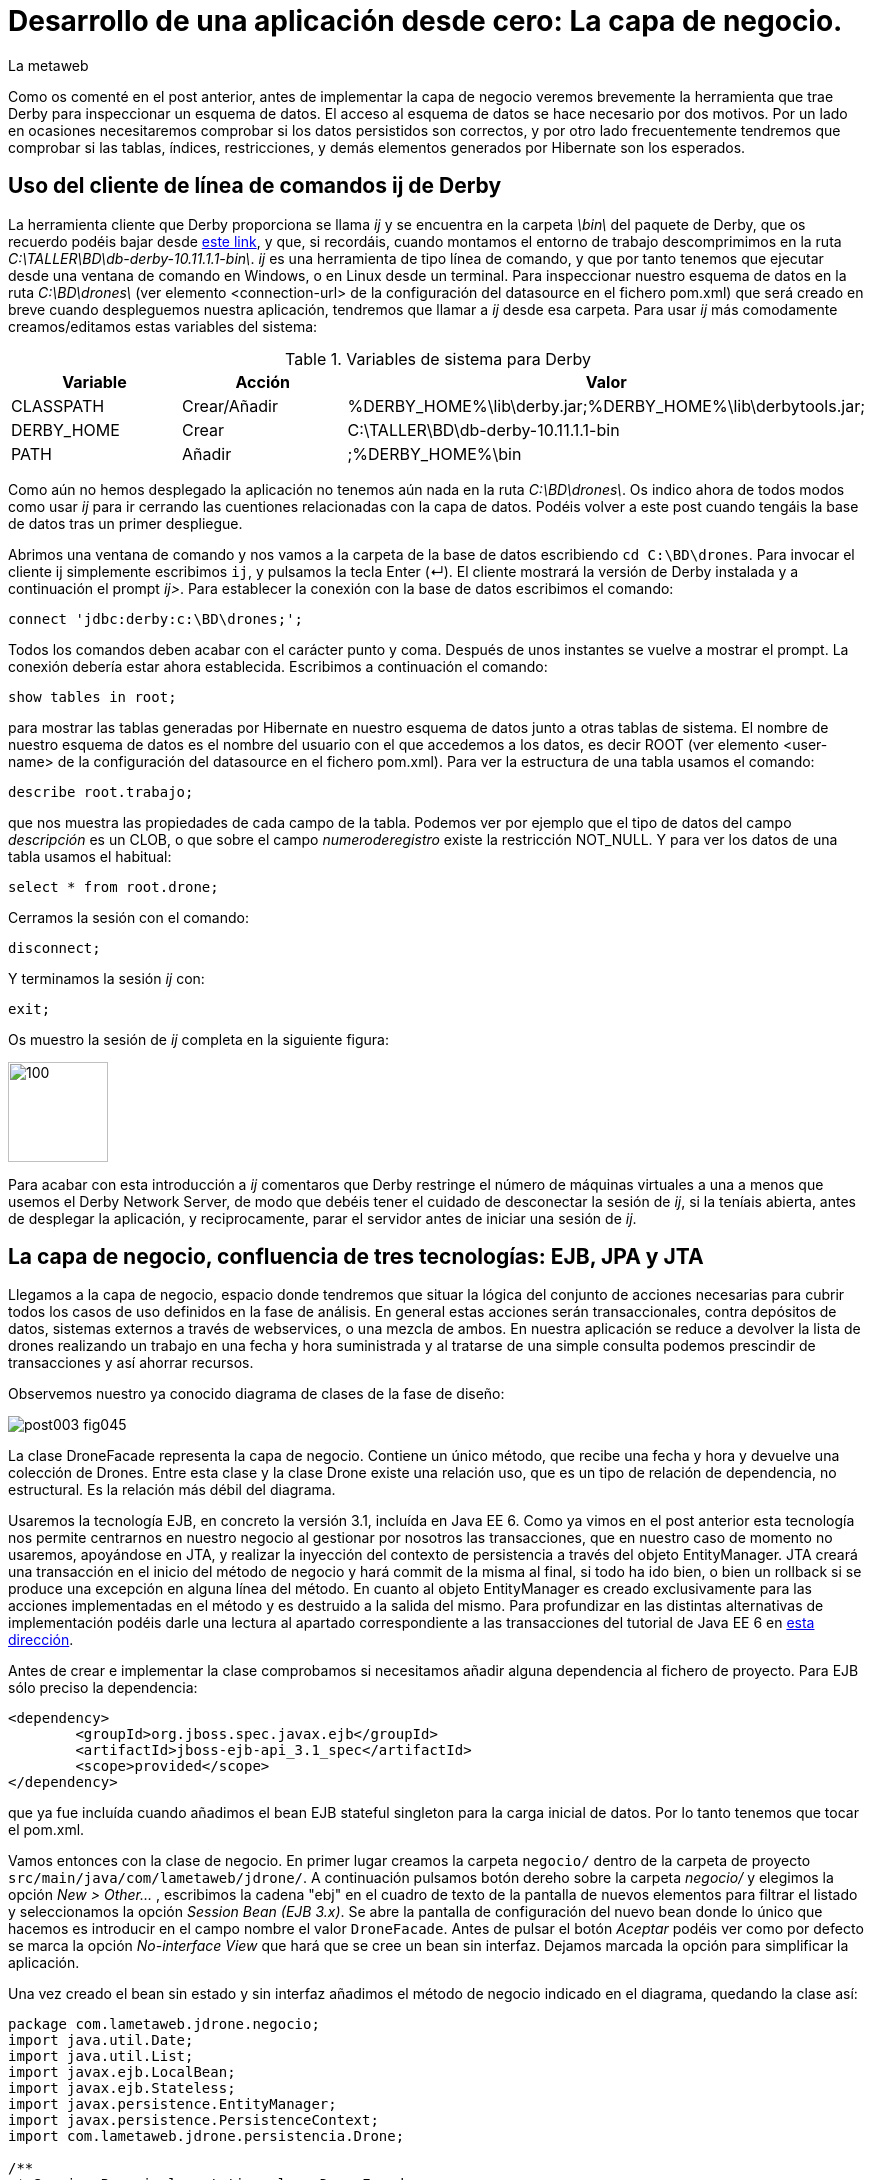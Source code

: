 = Desarrollo de una aplicación desde cero: La capa de negocio.
La metaweb
:hp-tags: ij, EJB, JPA, Derby, Hibernate Tools, Datasource Explorer
:published_at: 2015-06-23

Como os comenté en el post anterior, antes de implementar la capa de negocio veremos brevemente la herramienta que trae Derby para inspeccionar un esquema de datos. El acceso al esquema de datos se hace necesario por dos motivos. Por un lado en ocasiones necesitaremos comprobar si los datos persistidos son correctos, y por otro lado frecuentemente tendremos que comprobar si las tablas, índices, restricciones, y demás elementos generados por Hibernate son los esperados.

== Uso del cliente de línea de comandos ij de Derby 

La herramienta cliente que Derby proporciona se llama _ij_ y se encuentra en la carpeta _\bin\_ del paquete de Derby, que os recuerdo podéis bajar desde http://apache.rediris.es//db/derby/db-derby-10.11.1.1/db-derby-10.11.1.1-bin.zip[este link], y que, si recordáis, cuando montamos el entorno de trabajo descomprimimos en la ruta _C:\TALLER\BD\db-derby-10.11.1.1-bin\_. _ij_ es una herramienta de tipo línea de comando, y que por tanto tenemos que ejecutar desde una ventana de comando en Windows, o en Linux desde un terminal. Para inspeccionar nuestro esquema de datos en la ruta _C:\BD\drones\_ (ver elemento <connection-url> de la configuración del datasource en el fichero pom.xml) que será creado en breve cuando despleguemos nuestra aplicación, tendremos que llamar a _ij_ desde esa carpeta. Para usar _ij_ más comodamente creamos/editamos estas variables del sistema:

.Variables de sistema para Derby
[cols="1,1,2"]
|===
h|[small]#Variable# 
h|[small]#Acción#
h|[small]#Valor#

|[small]#CLASSPATH#
|[small]#Crear/Añadir#
|[small]#%DERBY_HOME%\lib\derby.jar;%DERBY_HOME%\lib\derbytools.jar;#

|[small]#DERBY_HOME#
|[small]#Crear#
|[small]#C:\TALLER\BD\db-derby-10.11.1.1-bin#

|[small]#PATH#
|[small]#Añadir#
|[small]#;%DERBY_HOME%\bin#
|===

Como aún no hemos desplegado la aplicación no tenemos aún nada en la ruta _C:\BD\drones\_. Os indico ahora de todos modos como usar _ij_ para ir cerrando las cuentiones relacionadas con la capa de datos. Podéis volver a este post cuando tengáis la base de datos tras un primer despliegue.

Abrimos una ventana de comando y nos vamos a la carpeta de la base de datos escribiendo `cd C:\BD\drones`. Para invocar el cliente ij simplemente escribimos `ij`, y pulsamos la tecla Enter (&#x21B5;). El cliente mostrará la versión de Derby instalada y a continuación el prompt _ij>_. Para establecer la conexión con la base de datos escribimos el comando:

`connect 'jdbc:derby:c:\BD\drones;';`

Todos los comandos deben acabar con el carácter punto y coma. Después de unos instantes se vuelve a mostrar el prompt. La conexión debería estar ahora establecida. Escribimos a continuación el comando:

`show tables in root;`

para mostrar las tablas generadas por Hibernate en nuestro esquema de datos junto a otras tablas de sistema. El nombre de nuestro esquema de datos es el nombre del usuario con el que accedemos a los datos, es decir ROOT (ver elemento <user-name> de la configuración del datasource en el fichero pom.xml). Para ver la estructura de una tabla usamos el comando:

`describe root.trabajo;`

que nos muestra las propiedades de cada campo de la tabla. Podemos ver por ejemplo que el tipo de datos del campo _descripción_ es un CLOB, o que sobre el campo _numeroderegistro_ existe la restricción NOT_NULL. Y para ver los datos de una tabla usamos el habitual:

`select * from root.drone;`

Cerramos la sesión con el comando:

`disconnect;`

Y terminamos la sesión _ij_ con:

`exit;`

Os muestro la sesión de _ij_ completa en la siguiente figura:

image::https://raw.githubusercontent.com/lametaweb/lametaweb.github.io/master/images/003/post003-fig068.png[100,100]


Para acabar con esta introducción a _ij_ comentaros que Derby restringe el número de máquinas virtuales a una a menos que usemos el Derby Network Server, de modo que debéis tener el cuidado de desconectar la sesión de _ij_, si la teníais abierta, antes de desplegar la aplicación, y reciprocamente, parar el servidor antes de iniciar una sesión de _ij_.

== La capa de negocio, confluencia de tres tecnologías: EJB, JPA y JTA

Llegamos a la capa de negocio, espacio donde tendremos que situar la lógica del conjunto de acciones necesarias para cubrir todos los casos de uso definidos en la fase de análisis. En general estas acciones serán transaccionales, contra depósitos de datos, sistemas externos a través de webservices, o una mezcla de ambos. En nuestra aplicación se reduce a devolver la lista de drones realizando un trabajo en una fecha y hora suministrada y al tratarse de una simple consulta podemos prescindir de transacciones y así ahorrar recursos.

Observemos nuestro ya conocido diagrama de clases de la fase de diseño:

image::https://raw.githubusercontent.com/lametaweb/lametaweb.github.io/master/images/003/post003-fig045.png[]

La clase DroneFacade representa la capa de negocio. Contiene un único método, que recibe una fecha y hora y devuelve una colección de Drones. Entre esta clase y la clase Drone existe una relación uso, que es un tipo de relación de dependencia, no estructural. Es la relación más débil del diagrama.

Usaremos la tecnología EJB, en concreto la versión 3.1, incluída en Java EE 6. Como ya vimos en el post anterior esta tecnología nos permite centrarnos en nuestro negocio al gestionar por nosotros las transacciones, que en nuestro caso de momento no usaremos, apoyándose en JTA, y realizar la inyección del contexto de persistencia a través del objeto EntityManager. JTA creará una transacción en el inicio del método de negocio y hará commit de la misma al final, si todo ha ido bien, o bien un rollback si se produce una excepción en alguna línea del método. En cuanto al objeto EntityManager es creado exclusivamente para las acciones implementadas en el método y es destruido a la salida del mismo. Para profundizar en las distintas alternativas de implementación podéis darle una lectura al apartado correspondiente a las transacciones del tutorial de Java EE 6 en http://docs.oracle.com/javaee/6/tutorial/doc/bncih.html[esta dirección].

Antes de crear e implementar la clase comprobamos si necesitamos añadir alguna dependencia al fichero de proyecto. Para EJB sólo preciso la dependencia:

[source,xml,indent=0]
----
		<dependency>
			<groupId>org.jboss.spec.javax.ejb</groupId>
			<artifactId>jboss-ejb-api_3.1_spec</artifactId>
			<scope>provided</scope>
		</dependency>
----

que ya fue incluída cuando añadimos el bean EJB stateful singleton para la carga inicial de datos. Por lo tanto tenemos que tocar el pom.xml.

Vamos entonces con la clase de negocio. En primer lugar creamos la carpeta `negocio/` dentro de la carpeta de proyecto `src/main/java/com/lametaweb/jdrone/`. A continuación pulsamos botón dereho sobre la carpeta _negocio/_ y elegimos la opción _New > Other..._ , escribimos la cadena "ebj" en el cuadro de texto de la pantalla de nuevos elementos para filtrar el listado y seleccionamos la opción _Session Bean (EJB 3.x)_. Se abre la pantalla de configuración del nuevo bean donde lo único que hacemos es introducir en el campo nombre el valor `DroneFacade`. Antes de pulsar el botón _Aceptar_ podéis ver como por defecto se marca la opción _No-interface View_ que  hará que se cree un bean sin interfaz. Dejamos marcada la opción para simplificar la aplicación.

Una vez creado el bean sin estado y sin interfaz añadimos el método de negocio indicado en el diagrama, quedando la clase así:

[source,java,indent=0]
----
package com.lametaweb.jdrone.negocio;
import java.util.Date;
import java.util.List;
import javax.ejb.LocalBean;
import javax.ejb.Stateless;
import javax.persistence.EntityManager;
import javax.persistence.PersistenceContext;
import com.lametaweb.jdrone.persistencia.Drone;

/**
 * Session Bean implementation class DroneFacade
 */
@Stateless
@LocalBean
public class DroneFacade { 
	
	@PersistenceContext(unitName = "datosdrones")
    private EntityManager em;

    /**
     * Default constructor. 
     */
    public DroneFacade() {
        // TODO Auto-generated constructor stub
    }
    
    @TransactionAttribute(TransactionAttributeType.NOT_SUPPORTED)
    public List<Drone> obtenEstadoDronesPorFecha(Date fecha){
    	String consulta = "select d " +
    		"from Drone d inner join d.trabajosAsignados t " +
    		"where t.fechaHoraInicio < :fecha " +
			"and t.fechaHoraFinalizacion > :fecha " + 
    		"order by d.numeroDeSerie";

    	return em.createQuery(consulta, Drone.class).
    	setParameter("fecha", fecha).
    	getResultList();
    	
    }
}
----

Al tratarse de un bean EJB podemos inyectar el entity manager directamente en el atributo _em_.

El método de negocio recibe un parámetro de tipo Date, que como veremos en el próximo post formará parte del Modelo de nuestra capa de presentanción MVC (Modelo-Vista-Controlador), y devuelve una lista de objetos Drone ordenada por el número de serie, que actualizará el Modelo con la información a mostrar al usuario. Dentro del método ejecutamos la consulta apoyándonos en el entity manager. Podéis observar como la ejecución de la consulta se implementa en una sola línea usando la característica de encadenamiento de método de la API JPA, que se basa en que un método de un objeto A devuelve ese mismo objeto A, tras ejecutarse.

Al tratarse de una consulta podemos prescindir del comportamiento transaccional, añadiendo una simple anotación al método.

Una consulta puede montarse principalmente de dos maneras, una programática, a través del API Criteria, y otra textual basada en el lenguaje de consulta JPQL de JPA, o HQL de Hibernate. HQL es una extensión de JPQL. Aquí como véis he optado por la segunda alternativa. Las consultas JPQL tienen una estructura similar a las SQL y por tanto no es complicado aprender lo básico. Analicemos nuestra consulta a modo de breve introducción.

[source,jpql,indent=0]
----
select d
from Drone d inner join d.trabajosAsignados t
where t.fechaHoraInicio < :fecha and t.fechaHoraFinalizacion > :fecha 
order by d.numeroDeSerie
----

En la primera línea defino los atributos o entidades que quiero que la consulta devuelva. Al indicar el alias _d_ en _select d_ estamos diciendo que queremos que la consulta sólo devuelva objetos Drone. En Hibernate a diferencia de JPA es posible prescindir de esta parte de la consulta. Si lo hacemos así no habrá filtrado de datos y la consulta devolverá todas los objetos que intervienen en la misma, definidos en la claúsula _from_. Nuestra consulta devolvería entonces una lista de array de objetos List<Object[]> donde el primer elemento del array es un objeto Drone y el segundo un objeto Trabajo.

En la segunda línea como se ha comentado se determinan las entidades que intervienen en la consulta. En este caso el conjunto de datos consiste en un inner join entre Drone y Trabajo. El join, a diferencia de lo que ocurre en SQL, se hace indicando el campo de la entidad padre que da acceso a las entidades hijas relacionadas: _d.trabajosAsignados_. 

La tercera línea establece el filtrado de los elementos a devolver, de manera similar a lo que hago en SQL con los registros. Podemos ver cómo se ha definido el parámetro nombrado _:fecha_ para inyectar su valor dentro de la consulta.

Por último definimos un orden para el conjunto de elementos devueltos. En nuestro caso como lo que devolvemos son "disponibilidades de drones" tiene sentido que el orden lo definamos sobre el campo que identifica al drone, de modo que el usuario lo pueda localizar con facilidad.

Cuando en una aplicación tenemos un número elevado de consultas podemos agruparlas en cada uno de los beans de entidad dependiendo de la relación semántica entre la consulta y el bean. De esta manera podremos reutilizar la misma consulta en varios puntos de la aplicación y mantenerlas de forma más eficiente. Para esto usamos la anotación @NamedQuery. Hagamos este cambio en nuestra aplicación. Abrimos la clase Drone y añadimos la siguiente anotación justo debajo de la anotación _@Entity_:

[source,java,indent=0]
----
@NamedQueries({
    @NamedQuery(name="Drone.estadoDronesPorFecha",
                query="select d " +
    			"from Drone d inner join d.trabajosAsignados t " +
    			"where t.fechaHoraInicio < :fecha " +
    			"and t.fechaHoraFinalizacion > :fecha " + 
    			"order by d.numeroDeSerie"
				)
}) 
----

Como de costumbre usamos la hotkey Crtl + O para traernos las nuevas importaciones. Y añadimos a la clase de negocio el método siguiente, que es equivalente al _obtenEstadoDronesPorFecha_ pero usando una NamedQuery:

[source,java,indent=0]
----
    public List<Drone> obtenEstadoDronesPorFechaNamed(Date fecha){

    	return em.createNamedQuery("Drone.estadoDronesPorFecha", Drone.class).
    	setParameter("fecha", fecha).
    	getResultList();
    	
    }
----

Y con esto tendríamos lista la capa de negocio.

== Un editor de consultas JPA en nuestro IDE

A continuación vamos a configurar una utilidad, de las muchas que trae el paquete JBoss Tools, que nos va a facilitar bastante las cosas cuando necesitemos incluir nuevas consultas en la capa de negocio, usando HQL/JPQL o el API Criteria. Se trata de las Hibernate Tools.

Para que en nuestra aplicación el mapeo de entidades que hace Hibernate Tools sea correcto éstas deben aparecer de forma explícita en el archivo persistence.xml de definición de la unidad de persistencia. Así que abrimos el fichero y eliminamos la línea `<exclude-unlisted-classes>false</exclude-unlisted-classes>` sustituyendo, con un copia pega, el contenido del fichero por el siguiente:

[source,xml,indent=0]
----
  <?xml version="1.0" encoding="UTF-8"?>
  <persistence xmlns="http://java.sun.com/xml/ns/persistence" xmlns:xsi="http://www.w3.org/2001/XMLSchema-instance" xsi:schemaLocation="http://java.sun.com/xml/ns/persistence http://java.sun.com/xml/ns/persistence/persistence_2_0.xsd" version="2.0">
      <persistence-unit name="datosdrones" transaction-type="JTA">
          <jta-data-source>java:jboss/datasources/DerbyDS</jta-data-source>
          <class>com.lametaweb.jdrone.persistencia.Drone</class>
          <class>com.lametaweb.jdrone.persistencia.PuntoRuta</class>
          <class>com.lametaweb.jdrone.persistencia.Trabajo</class>
          <properties>
              <property name="hibernate.dialect" value="org.hibernate.dialect.DerbyDialect" />
              <property name="hibernate.hbm2ddl.auto" value="create" />
          </properties>
      </persistence-unit>
  </persistence>
----

Lo primero que heremos será crear una conexión a Derby, que será la que use Hibernate Tools para alcanzar la base de datos. Cambiamos a la perspectiva Hibernate seleccionando la opción de menú _Window > Open Perspective > Other..._ y elegimos _Hibernate_:

image::https://raw.githubusercontent.com/lametaweb/lametaweb.github.io/master/images/003/post003-fig071.png[]

A continuación abrimos la vista Data Source Explorer en la opción _Window > Show View > Other..._  filtramos por la cadena "data" y seleccionamos _Data Source Explorer_:

image::https://raw.githubusercontent.com/lametaweb/lametaweb.github.io/master/images/003/post003-fig072.png[]

Nos vamos a esta vista, pulsamos botón derecho sobre la carpeta _Database Connections_ y seleccionamos la opción _New..._. Elegimos el tipo _Derby_ y en el campo _Name_ escribimos `Pruebas JPQL`. Pulsamos el botón _Next_ para ir a la pantalla de propiedades. Configuramos el driver para el datasource pulsando sobre el icono
image:https://raw.githubusercontent.com/lametaweb/lametaweb.github.io/master/images/003/post003-fig073.png[]. Esto nos lleva a la pantalla _New Driver Definition_. En la solapa _Name/Type_ seleccionamos _Derby Embedded JDBC Driver_ con la versión _10.2_. En la solapa _JAR List_ pulso el botón _Add JAR/Zip_, localizo el fichero _derby.jar_ en el disco duro y lo selecciono. Recuerda que este fichero debe estar en una ruta similar a _C:\TALLER\BD\db-derby-10.11.1.1-bin\_. En la solapa _Properties_ rellenáis estos campos:

[cols="1,3"]
|===
h|Property 
h|Value

|Connection URL
|jdbc:derby:c:\BD\drones;create=true

|Database Name
|drones

|Password
|root

|UserID
|root
|===

Y pulsamos _OK_. En el apartado _Properties_ en la solapa _General_ actualizamos los siguientes campos:

[cols="1,3"]
|===
h|Property 
h|Value

|Database location
|c:\BD\drones

|User name
|root

|Password
|root

|Save password
|marcado
|===

Desmarcamos las dos opciones en la parte inferior de la ventana y pulsamos el botón _Test Connection_ para comprobar que llegamos a la base de datos. Recordad que de momento no tenéis creada la base de datos y obtendréis un mensaje de error. Antes de probar la conexión además tenemos que asegurarnos de que no exista otra máquina virtual accediendo a la base de datos, en nuestro caso bien porque el servidor esté arrancado o bien porque hayamos dejado una conexión abierta con el cliente ij. Para terminar pulsamos _Finish_.

La conexión que acabamos de crear para las Hibernate Tools podemos sin embargo usarla simplemente para inspeccionar la base de datos y los datos al igual que hacíamos con la utilidad ij, pero ahora más comodamente desde el IDE. Sobre la nueva conexión pulsamos botón derecho y seleccionamos _Connect_. Navegando por la jerarquía accedemos a los distintos elementos:

image::https://raw.githubusercontent.com/lametaweb/lametaweb.github.io/master/images/003/post003-fig074.png[]

Y para visualizar los datos pulsamos botón derecho y opción _Data > Edit_ sobre cualquiera de las tablas. Los datos se presentan en la solapa _SQL Results_.

Bien, continuamos. Volvemos a pulsar botón derecho sobre el icono de la conexión _Pruebas JPQL_ y seleccionamos la opción _Disconnect_. En la ventana de la solapa _Hibernate Configurations_, en el lado izquierdo de la pantalla, pulsamos  botón derecho y seleccionamos la opción _Add Configuration..._:

image::https://raw.githubusercontent.com/lametaweb/lametaweb.github.io/master/images/003/post003-fig076.png[]

Lo que vamos a hacer es crear una configuración nueva dentro de las Hibernate Tools. Escribimos `jdrone` en el campo _Name_ y los siguientes valores:

[cols="2,3"]
|===

2+h|Solapa Main
h|Campo 
h|Valor

|Type
|JPA (jdk 1.5+)

|Hibernate Version
|4.0

|Project
|pulsar _Browser_ y seleccionar _jdrone_

|Database connection
|Pruebas JPQL

|Persistence unit
|pulsar _Browser_ y seleccionar _datosdrones_

2+h|Solapa Classpath
h|Campo 
h|Valor

|Classpath
|Si está vacío seleccionar _User Entries_, pulsar el botón _Add Projects..._ y seleccionar nuestro proyecto _jdrone_

|===

La nueva configuración aparecerá en la solapa _Hibernate Configurations_. Para abrir un editor de consultas pulsamos botón derecho sobre la nueva configuración _jdrone_ y seleccionamos la opción _HQL Editor_:

image::https://raw.githubusercontent.com/lametaweb/lametaweb.github.io/master/images/003/post003-fig077.png[]

Se abre una nueva ventana con el nombre _jdrone_ donde podremos escribir cualquier consulta y visualizar el resultado. Escribamos la consulta de nuestro método de negocio:

[source,jpql,indent=0]
----
select d
from Drone d inner join d.trabajosAsignados t
where t.fechaHoraInicio < :fecha and t.fechaHoraFinalizacion > :fecha 
order by d.numeroDeSerie
----
Para asignar un valor al parámetro _fecha_ nos vamos a la vista _Query Parameters_ a la derecha y hacemos click sobre el icono image:https://raw.githubusercontent.com/lametaweb/lametaweb.github.io/master/images/003/post003-fig081.png[]. Automaticamente se asigna el nombre _fecha_ y el tipo _string_. En el campo _Value_ introducimos una información de fecha y hora análoga a ésta:

`2015-06-16 20:36:49`

y que se corresponda aproximadamente con la hora en que la aplicación fue desplegada para que la consulta saque resultados. Pulsamos el icono en forma de flecha en el extremo izquierdo de la barra de herramientas image:https://raw.githubusercontent.com/lametaweb/lametaweb.github.io/master/images/003/post003-fig079.png[] para ejecutar la consulta. Se muestra una ventana para confirmar la apertura de una session factory, pulsamos _Yes_ y la consulta JPQL se ejecuta y muestra el único registro de nuestra carga inicial de datos.

En la siguiente figura se muestra la perspectiva _Hibernate_. Para visualizar los atributos de los beans resultado de la consulta basta con seleccionar alguno de los beans. Los datos son mostrados en la parte inferior izquierda del IDE en la solapa _Properties_ en forma de lista vertical de parejas Propiedad/Valor. En esta lista podremos además navegar hacia los objetos relacionados.

image::https://raw.githubusercontent.com/lametaweb/lametaweb.github.io/master/images/003/post003-fig082.png[]

En la figura se puede observar como hemos navegado desde el objeto Drone hacia el objeto Trabajo relacionado a través del atributo _trabajosAsignados_. Es interesante señalar que, a pesar de que al ejecutar la consulta el objeto Trabajo relacionado no es leído desde la base de datos, ya que las relaciones uno a muchos en JPA son anotadas por defecto como fetchType.EAGER, sí que accederemos al objeto Trabajo al solicitarlo pulsando el elemento de la lista correspondiente a la relación.

Respecto del editor de consultas HQL recordad que como la base de datos Derby sólo puede ser accedida por una única máquina virtual a la vez es importante parar el servidor antes de usarlo y cerrar la Configuración Hibernate en la solapa _Hibernate Configurations_ cuando hayamos terminado de usar el editor tal como muestra la figura:

image::https://raw.githubusercontent.com/lametaweb/lametaweb.github.io/master/images/003/post003-fig083.png[]

WARNING: Durante la elaboración del contenido de este post sin embargo eventualmente al cerrar la configuración Hibernate la base de datos no se desbloqueaba de manera automática. En este caso la solución pasa por cerrar y abrir Eclipse.

Bien, pues hasta aquí llegamos con la capa de negocio. En el próximo post completaremos finalmente nuestra aplicación con la implementación de la capa de presentación, basada en el framework MVC JSF. Hasta entonces!